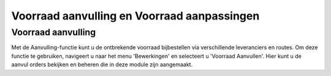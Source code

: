 ============================================
Voorraad aanvulling en Voorraad aanpassingen
============================================

-------------------
Voorraad aanvulling
-------------------

Met de Aanvulling-functie kunt u de ontbrekende voorraad bijbestellen via verschillende leveranciers en routes. Om deze functie te gebruiken, navigeert u naar het menu 'Bewerkingen' en selecteert u 'Voorraad Aanvullen'. Hier kunt u de aanvul orders bekijken en beheren die in deze module zijn aangemaakt.

